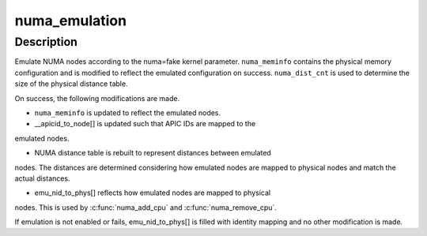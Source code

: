 .. -*- coding: utf-8; mode: rst -*-
.. src-file: arch/x86/mm/numa_emulation.c

.. _`numa_emulation`:

numa_emulation
==============

.. c:function:: void numa_emulation(struct numa_meminfo *numa_meminfo, int numa_dist_cnt)

    Emulate NUMA nodes

    :param struct numa_meminfo \*numa_meminfo:
        NUMA configuration to massage

    :param int numa_dist_cnt:
        The size of the physical NUMA distance table

.. _`numa_emulation.description`:

Description
-----------

Emulate NUMA nodes according to the numa=fake kernel parameter.
\ ``numa_meminfo``\  contains the physical memory configuration and is modified
to reflect the emulated configuration on success.  \ ``numa_dist_cnt``\  is
used to determine the size of the physical distance table.

On success, the following modifications are made.

- \ ``numa_meminfo``\  is updated to reflect the emulated nodes.

- \__apicid_to_node[] is updated such that APIC IDs are mapped to the
emulated nodes.

- NUMA distance table is rebuilt to represent distances between emulated
nodes.  The distances are determined considering how emulated nodes
are mapped to physical nodes and match the actual distances.

- emu_nid_to_phys[] reflects how emulated nodes are mapped to physical
nodes.  This is used by \ :c:func:`numa_add_cpu`\  and \ :c:func:`numa_remove_cpu`\ .

If emulation is not enabled or fails, emu_nid_to_phys[] is filled with
identity mapping and no other modification is made.

.. This file was automatic generated / don't edit.

